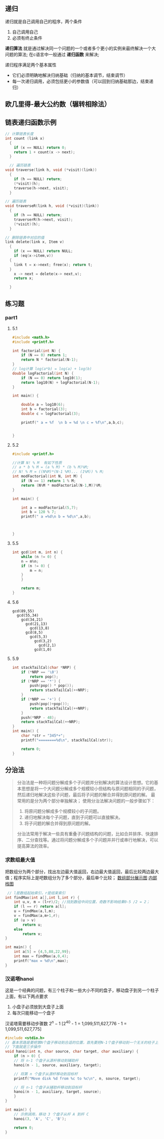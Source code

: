 ** 递归
递归就是自己调用自己的程序，两个条件
1) 自己调用自己
2) 必须有终止条件

*递归算法* 就是通过解决同一个问题的一个或者多个更小的实例来最终解决一个大问题的算法;
在c语言中一般通过 *递归函数* 来解决;

递归程序满足两个基本属性
+ 它们必须明确地解决归纳基础（归纳的基本调节，结束调节）
+ 每一次递归调用，必须包括更小的参数值（可以回到归纳基础那边，结束递归）


** 欧几里得-最大公约数（辗转相除法）



** 链表递归函数示例

#+begin_src c
  // 计算链表长度
  int count (link x)
    {
      if (x == NULL) return 0;
      return 1 + count(x -> next);
    }
#+end_src

#+begin_src c
    // 遍历链表
  void traverse(link h, void (*visit)(link))
    {
      if (h == NULL) return;
      (*visit)(h);
      traverse(h->next, visit);
    }
#+end_src

#+begin_src c
  // 遍历链表
  void traverseR(link h, void (*visit)(link))
    {
      if (h == NULL) return;
      traverserR(h->next, visit);
      (*visit)(h);
    }
#+end_src

#+begin_src c
  // 删除链表中对应的值
  link delete(link x, Item v)
    {
      if (x == NULL) return NULL;
      if (eq(x->item,v))
	{
	  link t = x->next; free(x); return t;
	}
      x -> next = delete(x-> next,v);
      return x;

    }
#+end_src


** 练习题

*** part1

**** 5.1
#+begin_src c
#include <math.h>
#include <printf.h>

int factorial(int N) {
    if (N == 0) return 1;
    return N * factorial(N-1);
}
// log计算 log(a*b) = log(a) + log(b)
double logFactorial(int N) {
    if (N == 0) return log10(1);
    return log10(N) + logFactorial(N-1);
}

int main() {

    double a = log10(6);
    int b = factorial(3);
    double c = logFactorial(3);

    printf(" a = %f  \n b = %d \n c = %f\n",a,b,c);


}
#+end_src

**** 5.2
#+begin_src c
#include <printf.h>

//计算 N! % M  有如下性质
// a * b % M = (a % M) * (b % M)%M;
// N! % M = ((N%M)*(N-1 %M)... (1%M)) % M;
int modFactorial(int N, int M) {
    if (N == 1) return 1 % M;
    return (N%M * modFactorial(N-1,M))%M;
}

int main() {

    int a = modFactorial(5,7);
    int b = 120 % 7;
    printf(" a =%d\n b = %d\n",a,b);



}
#+end_src

**** 5.5
#+begin_src c
int gcd(int m, int n) {
    while (n != 0) {
	n = m%n;
	if (n != 0) {
	    m = n;
	}
    }

    return m;
}
#+end_src

**** 5.6
#+begin_example
gcd(89,55)
  gcd(55,34)
    gcd(34,21)
      gcd(21,13)
        gcd(13,8)
	  gcd(8,5)
	    gcd(5,3)
	      gcd(3,2)
	        gcd(2,1)
		  gcd(1,0)
#+end_example

**** 5.9
#+begin_src c
int stackTailCal(char *NRP) {
    if (*NRP == '\0')
        return pop();
    if (*NRP == '*') {
        push(pop() * pop());
        return stackTailCal(++NRP);
    }
    if (*NRP == '+') {
        push(pop()+pop());
        return stackTailCal(++NRP);
    }
    push(*NRP - 48);
    return stackTailCal(++NRP);
}
int main() {
    char *str = "345*+";
    printf("========%d\n", stackTailCal(str));

    return 0;
}
#+end_src



** 分治法
#+begin_quote
分治法是一种将问题分解成多个子问题并分别解决的算法设计思想。它的基本思想是将一个大问题分解成多个规模较小但结构与原问题相同的子问题，然后递归地解决这些子问题，最后将子问题的解合并得到原问题的解。
最常用的是分为两个部分单独解决；
使用分治法解决问题的一般步骤如下：

1. 将原问题分解成多个规模较小的子问题。
2. 递归地解决每个子问题，直到子问题可以直接解决。
3. 将子问题的解合并得到原问题的解。
分治法常用于解决一些具有重叠子问题结构的问题，比如合并排序、快速排序、二分查找等。通过将问题分解成多个子问题并并行或串行地解决，可以提高算法的效率。
#+end_quote


*** 求数组最大值
把数组分为两个部分，找出左边最大值返回，右边最大值返回，最后比较两边最大值；程序实际上是吧数组分为了多个部分，最后单个比较；
[[file:imags/Snipaste_2023-11-17_23-17-18.png][数组部分展示图]]
[[file:imags/Snipaste_2023-11-17_23-21-01.png][内部栈图]]

#+begin_src c
 // l是数组起始索引，r是结束索引
int findMax(int a[],int l,int r) {
    int u,v, m = (l+r)/2; //找到数组中间位置，奇数不影响结果0-5 /2 = 2；
    if (l == r) return a[l];
    u = findMax(a,l,m);
    v = findMax(a,m+1,r);
    if (u > v)
        return u;
    else
        return v;
}

int main() {
    int a[5] = {4,5,88,22,99};
    int max = findMax(a,0,4);
    printf("max = %d\n",max);
}
#+end_src











*** 汉诺塔hanoi
这是一个经典的问题，有三个柱子和一些大小不同的盘子，移动盘子到另一个柱子上面，有以下两点要求
1. 小盘子必须放到大盘子上面
2. 每次只能移动一个盘子
汉诺塔需要移动步骤数
$2^{n}-1$
[2^{40} - 1 = 1,099,511,627,776 - 1 = 1,099,511,627,775]
#+Begin_src c
  #include <stdio.h>
  // 基本思路是要把第N个盘子移动到合适的位置，首先要把N-1个盘子移动到一个无关的柱子上，然后移动N到目标柱子，最后把N-1个盘子移动回来
  // 下面就是三步操作
  void hanoi(int n, char source, char target, char auxiliary) {
      if (n > 0) {
	  // 将 n-1 个盘子从源杆移动到辅助杆
	  hanoi(n - 1, source, auxiliary, target);
        
	  // 将第 n 个盘子从源杆移动到目标杆
	  printf("Move disk %d from %c to %c\n", n, source, target);
        
	  // 将 n-1 个盘子从辅助杆移动到目标杆
	  hanoi(n - 1, auxiliary, target, source);
      }
  }

  int main() {
      // 示例调用，移动 3 个盘子从杆 A 到杆 C
      hanoi(3, 'A', 'C', 'B');

      return 0;
  }
   #+end_src
